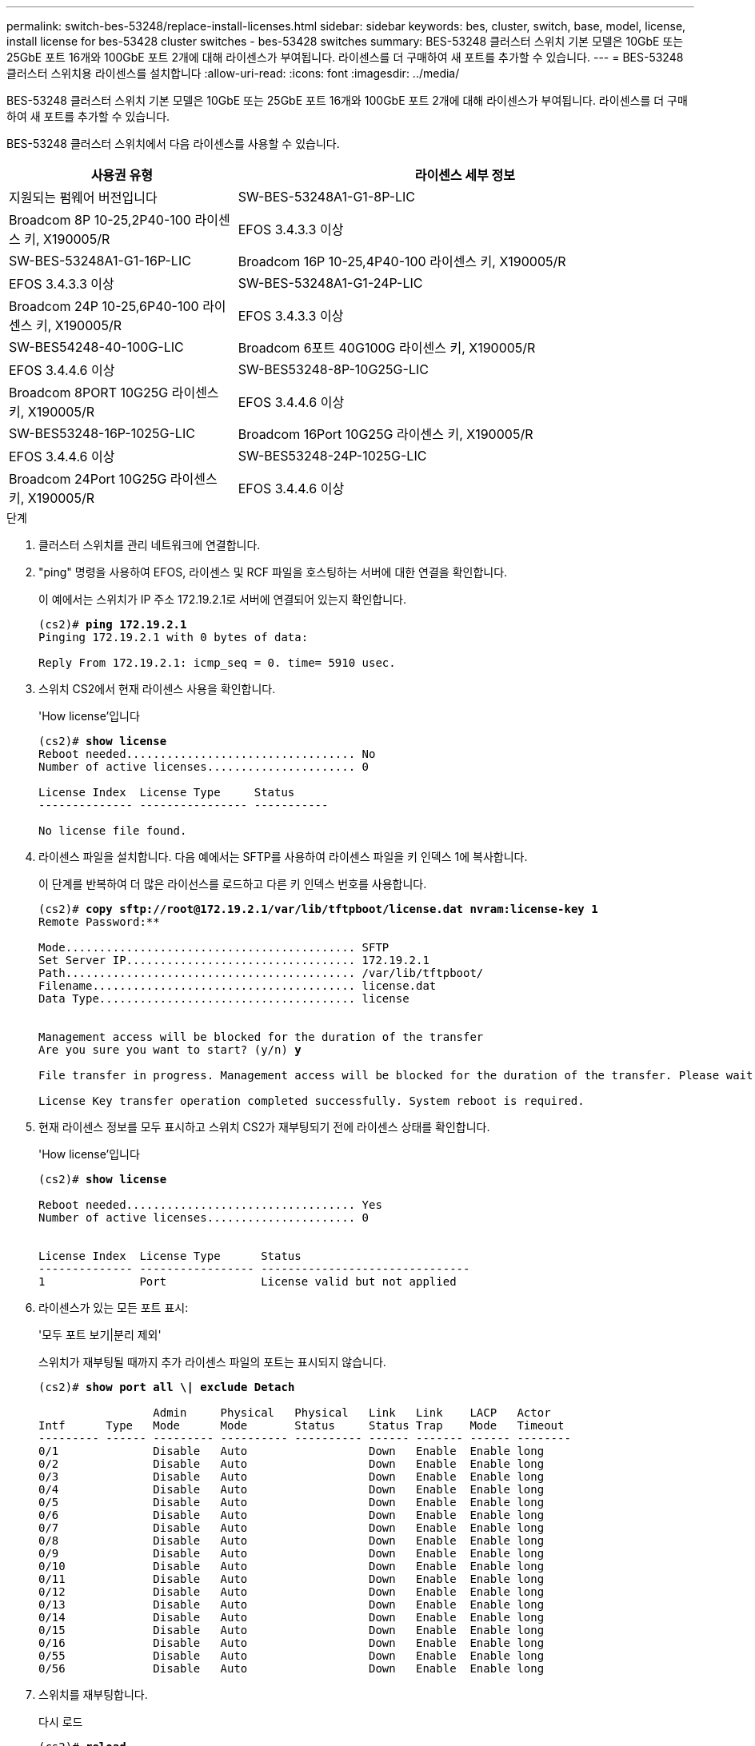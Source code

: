 ---
permalink: switch-bes-53248/replace-install-licenses.html 
sidebar: sidebar 
keywords: bes, cluster, switch, base, model, license, install license for bes-53428 cluster switches - bes-53428 switches 
summary: BES-53248 클러스터 스위치 기본 모델은 10GbE 또는 25GbE 포트 16개와 100GbE 포트 2개에 대해 라이센스가 부여됩니다. 라이센스를 더 구매하여 새 포트를 추가할 수 있습니다. 
---
= BES-53248 클러스터 스위치용 라이센스를 설치합니다
:allow-uri-read: 
:icons: font
:imagesdir: ../media/


[role="lead"]
BES-53248 클러스터 스위치 기본 모델은 10GbE 또는 25GbE 포트 16개와 100GbE 포트 2개에 대해 라이센스가 부여됩니다. 라이센스를 더 구매하여 새 포트를 추가할 수 있습니다.

BES-53248 클러스터 스위치에서 다음 라이센스를 사용할 수 있습니다.

[cols="1,2"]
|===
| 사용권 유형 | 라이센스 세부 정보 


| 지원되는 펌웨어 버전입니다  a| 
SW-BES-53248A1-G1-8P-LIC



 a| 
Broadcom 8P 10-25,2P40-100 라이센스 키, X190005/R
 a| 
EFOS 3.4.3.3 이상



 a| 
SW-BES-53248A1-G1-16P-LIC
 a| 
Broadcom 16P 10-25,4P40-100 라이센스 키, X190005/R



 a| 
EFOS 3.4.3.3 이상
 a| 
SW-BES-53248A1-G1-24P-LIC



 a| 
Broadcom 24P 10-25,6P40-100 라이센스 키, X190005/R
 a| 
EFOS 3.4.3.3 이상



 a| 
SW-BES54248-40-100G-LIC
 a| 
Broadcom 6포트 40G100G 라이센스 키, X190005/R



 a| 
EFOS 3.4.4.6 이상
 a| 
SW-BES53248-8P-10G25G-LIC



 a| 
Broadcom 8PORT 10G25G 라이센스 키, X190005/R
 a| 
EFOS 3.4.4.6 이상



 a| 
SW-BES53248-16P-1025G-LIC
 a| 
Broadcom 16Port 10G25G 라이센스 키, X190005/R



 a| 
EFOS 3.4.4.6 이상
 a| 
SW-BES53248-24P-1025G-LIC



 a| 
Broadcom 24Port 10G25G 라이센스 키, X190005/R
 a| 
EFOS 3.4.4.6 이상

|===
.단계
. 클러스터 스위치를 관리 네트워크에 연결합니다.
. "ping" 명령을 사용하여 EFOS, 라이센스 및 RCF 파일을 호스팅하는 서버에 대한 연결을 확인합니다.
+
이 예에서는 스위치가 IP 주소 172.19.2.1로 서버에 연결되어 있는지 확인합니다.

+
[listing, subs="+quotes"]
----
(cs2)# *ping 172.19.2.1*
Pinging 172.19.2.1 with 0 bytes of data:

Reply From 172.19.2.1: icmp_seq = 0. time= 5910 usec.
----
. 스위치 CS2에서 현재 라이센스 사용을 확인합니다.
+
'How license'입니다

+
[listing, subs="+quotes"]
----
(cs2)# *show license*
Reboot needed.................................. No
Number of active licenses...................... 0

License Index  License Type     Status
-------------- ---------------- -----------

No license file found.
----
. 라이센스 파일을 설치합니다. 다음 예에서는 SFTP를 사용하여 라이센스 파일을 키 인덱스 1에 복사합니다.
+
이 단계를 반복하여 더 많은 라이선스를 로드하고 다른 키 인덱스 번호를 사용합니다.

+
[listing, subs="+quotes"]
----
(cs2)# *copy sftp://root@172.19.2.1/var/lib/tftpboot/license.dat nvram:license-key 1*
Remote Password:********

Mode........................................... SFTP
Set Server IP.................................. 172.19.2.1
Path........................................... /var/lib/tftpboot/
Filename....................................... license.dat
Data Type...................................... license


Management access will be blocked for the duration of the transfer
Are you sure you want to start? (y/n) *y*

File transfer in progress. Management access will be blocked for the duration of the transfer. Please wait...

License Key transfer operation completed successfully. System reboot is required.
----
. 현재 라이센스 정보를 모두 표시하고 스위치 CS2가 재부팅되기 전에 라이센스 상태를 확인합니다.
+
'How license'입니다

+
[listing, subs="+quotes"]
----
(cs2)# *show license*

Reboot needed.................................. Yes
Number of active licenses...................... 0


License Index  License Type      Status
-------------- ----------------- -------------------------------
1              Port              License valid but not applied
----
. 라이센스가 있는 모든 포트 표시:
+
'모두 포트 보기|분리 제외'

+
스위치가 재부팅될 때까지 추가 라이센스 파일의 포트는 표시되지 않습니다.

+
[listing, subs="+quotes"]
----
(cs2)# *show port all \| exclude Detach*

                 Admin     Physical   Physical   Link   Link    LACP   Actor
Intf      Type   Mode      Mode       Status     Status Trap    Mode   Timeout
--------- ------ --------- ---------- ---------- ------ ------- ------ --------
0/1              Disable   Auto                  Down   Enable  Enable long
0/2              Disable   Auto                  Down   Enable  Enable long
0/3              Disable   Auto                  Down   Enable  Enable long
0/4              Disable   Auto                  Down   Enable  Enable long
0/5              Disable   Auto                  Down   Enable  Enable long
0/6              Disable   Auto                  Down   Enable  Enable long
0/7              Disable   Auto                  Down   Enable  Enable long
0/8              Disable   Auto                  Down   Enable  Enable long
0/9              Disable   Auto                  Down   Enable  Enable long
0/10             Disable   Auto                  Down   Enable  Enable long
0/11             Disable   Auto                  Down   Enable  Enable long
0/12             Disable   Auto                  Down   Enable  Enable long
0/13             Disable   Auto                  Down   Enable  Enable long
0/14             Disable   Auto                  Down   Enable  Enable long
0/15             Disable   Auto                  Down   Enable  Enable long
0/16             Disable   Auto                  Down   Enable  Enable long
0/55             Disable   Auto                  Down   Enable  Enable long
0/56             Disable   Auto                  Down   Enable  Enable long
----
. 스위치를 재부팅합니다.
+
다시 로드

+
[listing, subs="+quotes"]
----
(cs2)# *reload*

The system has unsaved changes.
Would you like to save them now? (y/n) *y*

Config file 'startup-config' created successfully .

Configuration Saved!
Are you sure you would like to reset the system? (y/n) *y*
----
. 새 라이센스가 활성화되어 있는지 확인하고 라이센스가 적용되었는지 확인합니다.
+
'How license'입니다

+
[listing, subs="+quotes"]
----
(cs2)# *show license*

Reboot needed.................................. No
Number of installed licenses................... 1
Total Downlink Ports enabled................... 16
Total Uplink Ports enabled..................... 8

License Index  License Type              Status
-------------- ------------------------- -----------------------------------
1              Port                      License applied
----
. 모든 새 포트를 사용할 수 있는지 확인합니다.
+
'모두 포트 보기|분리 제외'

+
[listing, subs="+quotes"]
----
(cs2)# *show port all \| exclude Detach*

                 Admin     Physical   Physical   Link   Link    LACP   Actor
Intf      Type   Mode      Mode       Status     Status Trap    Mode   Timeout
--------- ------ --------- ---------- ---------- ------ ------- ------ --------
0/1              Disable    Auto                 Down   Enable  Enable long
0/2              Disable    Auto                 Down   Enable  Enable long
0/3              Disable    Auto                 Down   Enable  Enable long
0/4              Disable    Auto                 Down   Enable  Enable long
0/5              Disable    Auto                 Down   Enable  Enable long
0/6              Disable    Auto                 Down   Enable  Enable long
0/7              Disable    Auto                 Down   Enable  Enable long
0/8              Disable    Auto                 Down   Enable  Enable long
0/9              Disable    Auto                 Down   Enable  Enable long
0/10             Disable    Auto                 Down   Enable  Enable long
0/11             Disable    Auto                 Down   Enable  Enable long
0/12             Disable    Auto                 Down   Enable  Enable long
0/13             Disable    Auto                 Down   Enable  Enable long
0/14             Disable    Auto                 Down   Enable  Enable long
0/15             Disable    Auto                 Down   Enable  Enable long
0/16             Disable    Auto                 Down   Enable  Enable long
0/49             Disable   100G Full             Down   Enable  Enable long
0/50             Disable   100G Full             Down   Enable  Enable long
0/51             Disable   100G Full             Down   Enable  Enable long
0/52             Disable   100G Full             Down   Enable  Enable long
0/53             Disable   100G Full             Down   Enable  Enable long
0/54             Disable   100G Full             Down   Enable  Enable long
0/55             Disable   100G Full             Down   Enable  Enable long
0/56             Disable   100G Full             Down   Enable  Enable long
----



CAUTION: 추가 라이센스를 설치할 때는 새 인터페이스를 수동으로 구성해야 합니다. RCF를 기존의 작동 중인 프로덕션 스위치에 다시 적용하는 것은 바람직하지 않습니다.
